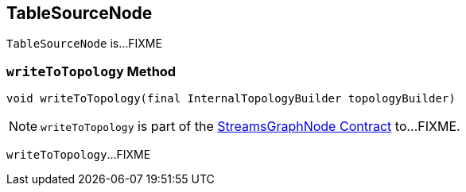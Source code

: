 == [[TableSourceNode]] TableSourceNode

`TableSourceNode` is...FIXME

=== [[writeToTopology]] `writeToTopology` Method

[source, java]
----
void writeToTopology(final InternalTopologyBuilder topologyBuilder)
----

NOTE: `writeToTopology` is part of the <<kafka-streams-internals-StreamsGraphNode.adoc#writeToTopology, StreamsGraphNode Contract>> to...FIXME.

`writeToTopology`...FIXME
